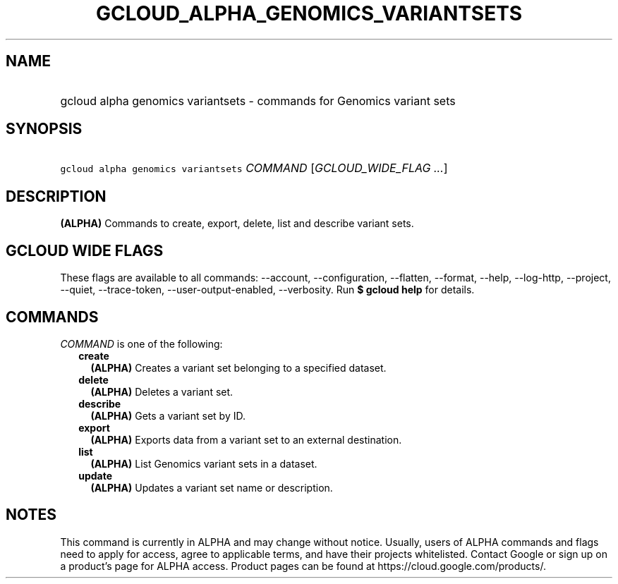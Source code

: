 
.TH "GCLOUD_ALPHA_GENOMICS_VARIANTSETS" 1



.SH "NAME"
.HP
gcloud alpha genomics variantsets \- commands for Genomics variant sets



.SH "SYNOPSIS"
.HP
\f5gcloud alpha genomics variantsets\fR \fICOMMAND\fR [\fIGCLOUD_WIDE_FLAG\ ...\fR]



.SH "DESCRIPTION"

\fB(ALPHA)\fR Commands to create, export, delete, list and describe variant
sets.



.SH "GCLOUD WIDE FLAGS"

These flags are available to all commands: \-\-account, \-\-configuration,
\-\-flatten, \-\-format, \-\-help, \-\-log\-http, \-\-project, \-\-quiet,
\-\-trace\-token, \-\-user\-output\-enabled, \-\-verbosity. Run \fB$ gcloud
help\fR for details.



.SH "COMMANDS"

\f5\fICOMMAND\fR\fR is one of the following:

.RS 2m
.TP 2m
\fBcreate\fR
\fB(ALPHA)\fR Creates a variant set belonging to a specified dataset.

.TP 2m
\fBdelete\fR
\fB(ALPHA)\fR Deletes a variant set.

.TP 2m
\fBdescribe\fR
\fB(ALPHA)\fR Gets a variant set by ID.

.TP 2m
\fBexport\fR
\fB(ALPHA)\fR Exports data from a variant set to an external destination.

.TP 2m
\fBlist\fR
\fB(ALPHA)\fR List Genomics variant sets in a dataset.

.TP 2m
\fBupdate\fR
\fB(ALPHA)\fR Updates a variant set name or description.


.RE
.sp

.SH "NOTES"

This command is currently in ALPHA and may change without notice. Usually, users
of ALPHA commands and flags need to apply for access, agree to applicable terms,
and have their projects whitelisted. Contact Google or sign up on a product's
page for ALPHA access. Product pages can be found at
https://cloud.google.com/products/.

